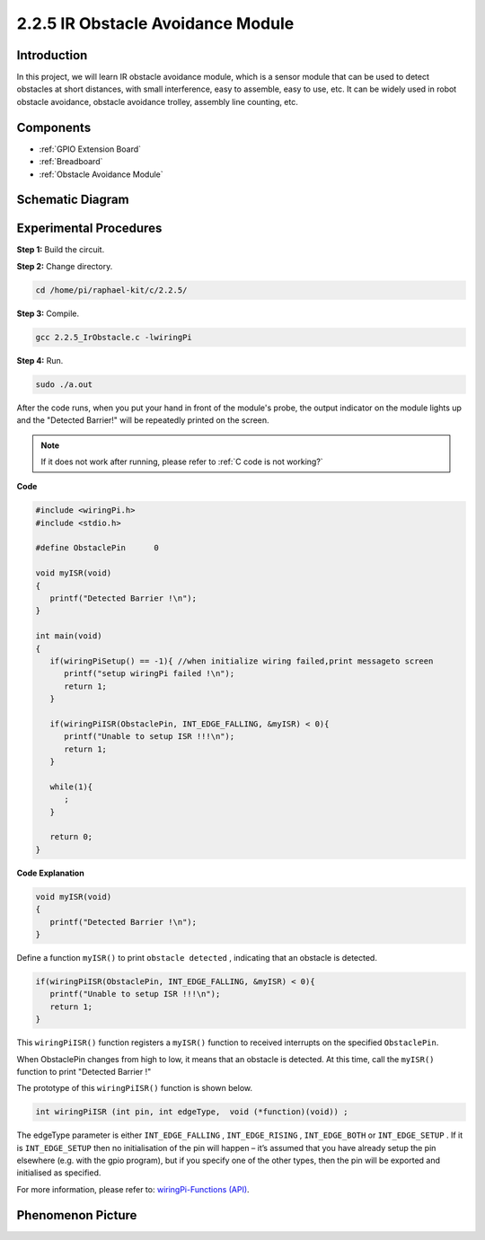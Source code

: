 **2.2.5 IR Obstacle Avoidance Module**
========================================

Introduction
-----------------

In this project, we will learn IR obstacle avoidance module, which is a sensor module that can be used to detect obstacles at short distances, with small interference, easy to assemble, easy to use, etc. It can be widely used in robot obstacle avoidance, obstacle avoidance trolley, assembly line counting, etc.



Components
-----------------

.. image:: media/2.2.5component.png
   :width: 700
   :align: center

* :ref:`GPIO Extension Board`
* :ref:`Breadboard`
* :ref:`Obstacle Avoidance Module`

Schematic Diagram
-----------------------

.. image:: media/IR_schematic.png
   :width: 500
   :align: center

Experimental Procedures
-----------------------------

**Step 1:** Build the circuit.

.. image:: media/2.2.5fritzing.png
   :width: 700
   :align: center

**Step 2:** Change directory.

.. raw:: html

   <run></run>

.. code-block::
   
   cd /home/pi/raphael-kit/c/2.2.5/

**Step 3:** Compile.

.. raw:: html

   <run></run>

.. code-block::

   gcc 2.2.5_IrObstacle.c -lwiringPi

**Step 4:** Run.

.. raw:: html

   <run></run>

.. code-block::

   sudo ./a.out

After the code runs, when you put your hand in front of the module's probe, the output indicator on the module lights up and the "Detected Barrier!" will be 
repeatedly printed on the screen.

.. note::

   If it does not work after running, please refer to :ref:`C code is not working?`

**Code**

.. code-block:: c

   #include <wiringPi.h>
   #include <stdio.h>

   #define ObstaclePin      0

   void myISR(void)
   {
      printf("Detected Barrier !\n");
   }

   int main(void)
   {
      if(wiringPiSetup() == -1){ //when initialize wiring failed,print messageto screen
         printf("setup wiringPi failed !\n");
         return 1; 
      }
      
      if(wiringPiISR(ObstaclePin, INT_EDGE_FALLING, &myISR) < 0){
         printf("Unable to setup ISR !!!\n");
         return 1;
      }
      
      while(1){
         ;
      }

      return 0;
   }

**Code Explanation**

.. code-block:: c

   void myISR(void)
   {
      printf("Detected Barrier !\n");
   }

Define a function ``myISR()`` to print ``obstacle detected`` , indicating that an obstacle is detected.

.. code-block:: c

   if(wiringPiISR(ObstaclePin, INT_EDGE_FALLING, &myISR) < 0){
      printf("Unable to setup ISR !!!\n");
      return 1;
   }


This ``wiringPiISR()`` function registers a ``myISR()`` function to received interrupts on the specified ``ObstaclePin``.

When ObstaclePin changes from high to low, it means that an obstacle is detected. At this time, call the ``myISR()`` function to print "Detected Barrier !"

The prototype of this ``wiringPiISR()`` function is shown below.

.. code-block:: c

   int wiringPiISR (int pin, int edgeType,  void (*function)(void)) ;

The edgeType parameter is either ``INT_EDGE_FALLING`` , ``INT_EDGE_RISING`` , ``INT_EDGE_BOTH`` or ``INT_EDGE_SETUP`` . If it is ``INT_EDGE_SETUP`` then no initialisation of the pin will happen – it’s assumed that you have already setup the pin elsewhere (e.g. with the gpio program), but if you specify one of the other types, then the pin will be exported and initialised as specified. 

For more information, please refer to: `wiringPi-Functions (API) <https://projects.drogon.net/raspberry-pi/wiringpi/functions/>`_.


Phenomenon Picture
-----------------------

.. image:: media/2.2.5IR.JPG
   :width: 500
   :align: center